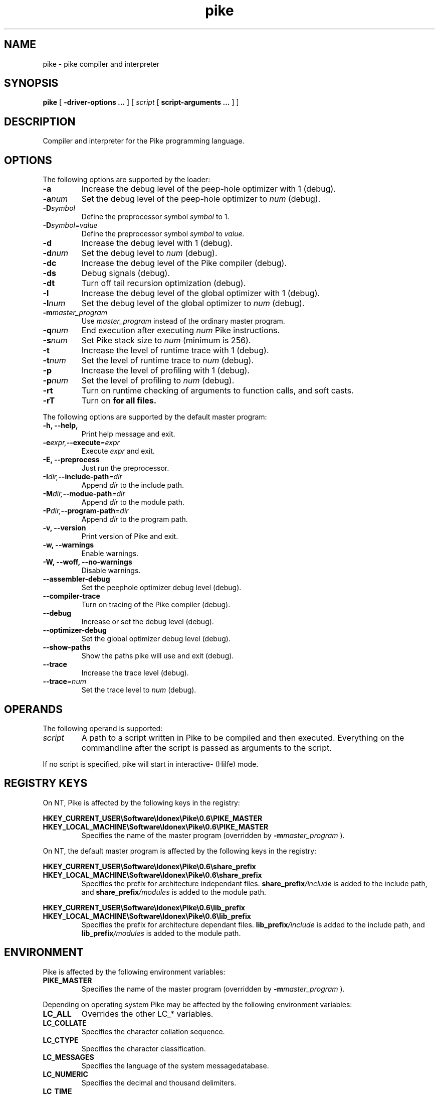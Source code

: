 .\" $Id$
.\" name section last-modified title section-name product/status architecture
.ds ]L Pike
.TH pike 1 "$Date$" Pike "Pike Manual" Pike
.\" On Solaris ]L will contain "Last modified $Date$"
.\" while HPUX uses ]L to contain "Pike".
.\" On OSF/1 ]L will already contain the wanted string.
.if !\*(]LPike .ds ]L $Date$ \" Solaris nroff
.SH NAME
pike \- pike compiler and interpreter
.SH SYNOPSIS
.B pike
[
.B \-driver\-options ...
] [
.IR script
[
.B script\-arguments ...
] ]
.SH DESCRIPTION
Compiler and interpreter for the Pike programming language.
.SH OPTIONS
The following options are supported by the loader:
.TP
.B \-a
Increase the debug level of the peep-hole optimizer with 1 (debug).
.TP
.BI \-a num
Set the debug level of the peep-hole optimizer to
.I num
(debug).
.TP
.BI \-D symbol
Define the preprocessor symbol
.I symbol
to 1.
.TP
.BI \-D symbol=value
Define the preprocessor symbol
.I symbol
to
.I value.
.TP
.B \-d
Increase the debug level with 1 (debug).
.TP
.BI \-d num
Set the debug level to
.I num
(debug).
.TP
.B \-dc
Increase the debug level of the Pike compiler (debug).
.TP
.B \-ds
Debug signals (debug).
.TP
.B \-dt
Turn off tail recursion optimization (debug).
.TP
.B \-l
Increase the debug level of the global optimizer with 1 (debug).
.TP
.BI \-l num
Set the debug level of the global optimizer to
.I num
(debug).
.TP
.BI \-m master_program
Use
.I master_program
instead of the ordinary master program.
.TP
.BI \-q num
End execution after executing
.I num
Pike instructions.
.TP
.BI \-s num
Set Pike stack size to
.I num
(minimum is 256).
.TP
.B \-t
Increase the level of runtime trace with 1 (debug).
.TP
.BI \-t num
Set the level of runtime trace to
.I num
(debug).
.TP
.B \-p
Increase the level of profiling with 1 (debug).
.TP
.BI \-p num
Set the level of profiling to
.I num
(debug).
.TP
.B \-rt
Turn on runtime checking of arguments to function calls, and soft casts.
.TP
.B \-rT
Turn on
.B \#pragma strict_types
for all files.
.LP
The following options are supported by the default master program:
.TP
.B \-h, \-\-help,
Print help message and exit.
.TP
.BI \-e expr, \-\-execute =expr
Execute
.I expr
and exit.
.TP
.B \-E, \-\-preprocess
Just run the preprocessor.
.TP
.BI \-I dir, \-\-include\-path =dir
Append
.I dir
to the include path.
.TP
.BI \-M dir, \-\-modue\-path =dir
Append
.I dir
to the module path.
.TP
.BI \-P dir, \-\-program\-path =dir
Append
.I dir
to the program path.
.TP
.B \-v, \-\-version
Print version of Pike and exit.
.TP
.B \-w, \-\-warnings
Enable warnings.
.TP
.B \-W, \-\-woff, \-\-no\-warnings
Disable warnings.
.TP
.B \-\-assembler\-debug
Set the peephole optimizer debug level (debug).
.TP
.B \-\-compiler\-trace
Turn on tracing of the Pike compiler (debug).
.TP
.B \-\-debug
Increase or set the debug level (debug).
.TP
.B \-\-optimizer\-debug
Set the global optimizer debug level (debug).
.TP
.B \-\-show\-paths
Show the paths pike will use and exit (debug).
.TP
.B \-\-trace
Increase the trace level (debug).
.TP
.BI \-\-trace =num
Set the trace level to
.I num
(debug).
.SH OPERANDS
The following operand is supported:
.TP
.I script
A path to a script written in Pike to be compiled and then executed.
Everything on the commandline after the script is passed as arguments
to the script.
.LP
If no script is specified, pike will start in interactive- (Hilfe) mode.
.SH REGISTRY KEYS
On NT, Pike is affected by the following keys in the registry:

.nr
.B HKEY_CURRENT_USER\eSoftware\eIdonex\ePike\e0.6\ePIKE_MASTER
.B HKEY_LOCAL_MACHINE\eSoftware\eIdonex\ePike\e0.6\ePIKE_MASTER
.RS
Specifies the name of the master program (overridden by
.BI \-m master_program
).
.RE
.LP
On NT, the default master program is affected by the following keys in the
registry:

.nr
.B HKEY_CURRENT_USER\eSoftware\eIdonex\ePike\e0.6\eshare_prefix
.B HKEY_LOCAL_MACHINE\eSoftware\eIdonex\ePike\e0.6\eshare_prefix
.RS
Specifies the prefix for architecture independant files.
.BI share_prefix /include
is added to the include path, and
.BI share_prefix /modules
is added to the module path.
.RE

.nr
.B HKEY_CURRENT_USER\eSoftware\eIdonex\ePike\e0.6\elib_prefix
.B HKEY_LOCAL_MACHINE\eSoftware\eIdonex\ePike\e0.6\elib_prefix
.RS
Specifies the prefix for architecture dependant files.
.BI lib_prefix /include
is added to the include path, and
.BI lib_prefix /modules
is added to the module path.
.RE
.SH ENVIRONMENT
Pike is affected by the following environment variables:
.TP
.B PIKE_MASTER
Specifies the name of the master program (overridden by
.BI \-m master_program
).
.LP
Depending on operating system Pike may be affected by the following
environment variables:
.TP
.B LC_ALL
Overrides the other LC_* variables.
.TP
.B LC_COLLATE
Specifies the character collation sequence.
.TP
.B LC_CTYPE
Specifies the character classification.
.TP
.B LC_MESSAGES
Specifies the language of the system messagedatabase.
.TP
.B LC_NUMERIC
Specifies the decimal and thousand delimiters.
.TP
.B LC_TIME
Specifies the date and time formats.
.LP
The default master program is affected by the following environment variables:
.TP
.B PIKE_INCLUDE_PATH
List of directories separated with colon (:), to search for include-files.
.TP
.B PIKE_PROGRAM_PATH
List of directories separated with colon (:), to search for program-files.
.TP
.B PIKE_MODULE_PATH
List of directories separated with colon (:), to search for modules.
.LP
Note that the above environment variables have effect before the default
master program attempts to load the
.BR Getopt (3P)
module, which occurrs before the master program arguments are parsed.
.SH EXIT STATUS
The following exit values are returned:
.TP
.B 0
Successfull completion.
.TP
.B >0
An error occurred. See output on stderr (fd #2) for reason.
.SH FILES
.PD 0
.TP 24
.B /usr/local/lib/pike/master.pike
default master program
.TP
.B /usr/local/lib/pike/modules/*
dynamically loaded modules
.TP
.B /usr/local/share/pike/modules/*
modules implemented in pike
.TP
.B /usr/local/lib/pike/include/*
architecture dependant include-files
.TP
.B /usr/local/share/pike/include/*
pike include files
.SH SEE ALSO
.BR hilfe (1),
.BR Getopt (3P),
.BR environ (5)
.LP
.I Pike Programming Tutorial
